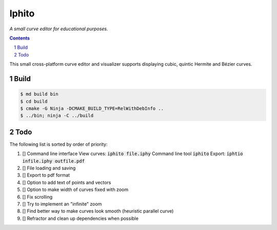 Iphito
======

*A small curve editor for educational purposes.*

.. contents::
   :backlinks: top

.. sectnum::

This small cross-platform curve editor and visualizer supports displaying cubic,
quintic Hermite and Bézier curves.

Build
-----

.. code:: bash

   $ md build bin
   $ cd build
   $ cmake -G Ninja -DCMAKE_BUILD_TYPE=RelWithDebInfo ..
   $ ../bin; ninja -C ../build

Todo
----

The following list is sorted by order of priority:

#. [] Command line interface
   View curves: :code:`iphito file.iphy`
   Command line tool :code:`iphito`
   Export: :code:`iphtio infile.iphy outfile.pdf`

#. [] File loading and saving
#. [] Export to pdf format
#. [] Option to add text of points and vectors
#. [] Option to make width of curves fixed with zoom
#. [] Fix scrolling
#. [] Try to implement an "infinite" zoom
#. [] Find better way to make curves look smooth (heuristic parallel curve)
#. [] Refractor and clean up dependencies when possible
